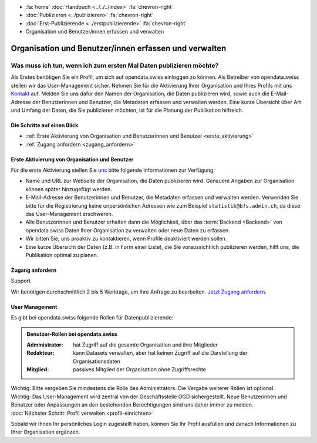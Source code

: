 .. container:: custom-breadcrumbs

   - :fa:`home` :doc:`Handbuch <../../../index>` :fa:`chevron-right`
   - :doc:`Publizieren <../publizieren>` :fa:`chevron-right`
   - :doc:`Erst-Publizierende <../erstpublizierende>` :fa:`chevron-right`
   - Organisation und Benutzer/innen erfassen und verwalten

******************************************************
Organisation und Benutzer/innen erfassen und verwalten
******************************************************

Was muss ich tun, wenn ich zum ersten Mal Daten publizieren möchte?
===================================================================

.. container:: Intro

    Als Erstes benötigen Sie ein Profil, um sich auf opendata.swiss einloggen zu können.
    Als Betreiber von opendata.swiss stellen wir das User-Management sicher.
    Nehmen Sie für die Aktivierung Ihrer Organisation
    und Ihres Profils mit uns `Kontakt <mailto:opendata@bfs.admin.ch>`__
    auf.
    Melden Sie uns dafür den Namen der Organisation, die Daten publizieren wird,
    sowie auch die E-Mail-Adresse der Benutzerinnen und Benutzer,
    die Metadaten erfassen und verwalten werden. Eine kurze Übersicht über Art und Umfang der
    Daten, die Sie publizieren möchten, ist für die Planung der Publikation hilfreich.

Die Schritte auf einen Blick
----------------------------

- :ref:`Erste Aktivierung von Organisation und Benutzerinnen und Benutzer <erste_aktivierung>`
- :ref:`Zugang anfordern <zugang_anfordern>`

.. _erste_aktivierung:

Erste Aktivierung von Organisation und Benutzer
-----------------------------------------------

Für die erste Aktivierung stellen Sie `uns <mailto:opendata@bfs.admin.ch>`__
bitte folgende Informationen zur Verfügung:

- Name und URL zur Webseite der Organisation, die Daten publizieren wird.
  Genauere Angaben zur Organisation können später hinzugefügt werden.
- E-Mail-Adresse der Benutzerinnen und Benutzer, die
  Metadaten erfassen und verwalten werden. Verwenden Sie bitte für
  die Registrierung keine unpersönlichen Adressen
  wie zum Beispiel ``statistik@bfs.admin.ch``, da diese das User-Management erschweren.
- Alle Benutzerinnen und Benutzer erhalten dann die Möglichkeit,
  über das :term:`Backend <Backend>` von opendata.swiss Daten
  Ihrer Organisation zu verwalten oder neue Daten zu erfassen.
- Wir bitten Sie, uns proaktiv zu kontaktieren,
  wenn Profile deaktiviert werden sollen.
- Eine kurze Übersicht der Daten (z.B. in Form einer Liste),
  die Sie voraussichtlich publizieren werden, hilft uns, die Publikation optimal zu planen.

.. _zugang_anfordern:

Zugang anfordern
----------------

.. container:: support

   Support

Wir benötigen durchschnittlich 2 bis 5 Werktage,
um Ihre Anfrage zu bearbeiten. `Jetzt Zugang anfordern <mailto:opendata@bfs.admin.ch>`__.

User Management
----------------

Es gibt bei opendata.swiss folgende Rollen für Datenpublizierende:

.. admonition:: Benutzer-Rollen bei opendata.swiss

    :Administrator: hat Zugriff auf die gesamte Organisation und ihre Mitglieder
    :Redakteur: kann Datasets verwalten, aber hat keinen Zugriff auf die
                Darstellung der Organisationsdaten
    :Mitglied: passives Mitglied der Organisation ohne Zugriffsrechte

.. container:: important

    Wichtig: Bitte vergeben Sie mindestens die Rolle des Administrators.
    Die Vergabe weiterer Rollen ist optional.

.. container:: important

   Wichtig: Das User-Management wird zentral von der Geschäftsstelle OGD sichergestellt.
   Neue Benutzerinnen und Benutzer oder Anpassungen an den bestehenden
   Berechtigungen sind uns daher immer zu melden.

.. container:: teaser

   :doc:`Nächster Schritt: Profil verwalten <profil-einrichten>`

Sobald wir Ihnen Ihr persönliches Login zugestellt haben, können
Sie Ihr Profil ausfüllen und danach Informationen zu Ihrer Organisation ergänzen.
